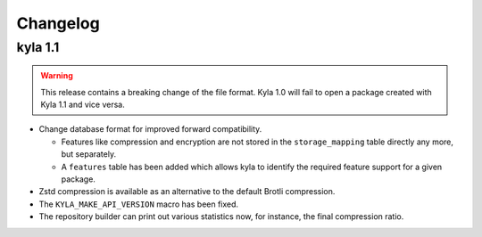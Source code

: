 Changelog
=========

kyla 1.1
--------

.. warning::

    This release contains a breaking change of the file format. Kyla 1.0 will
    fail to open a package created with Kyla 1.1 and vice versa.

* Change database format for improved forward compatibility.

  * Features like compression and encryption are not stored in the ``storage_mapping`` table directly any more, but separately.
  * A ``features`` table has been added which allows kyla to identify the required feature support for a given package.

* Zstd compression is available as an alternative to the default Brotli compression.
* The ``KYLA_MAKE_API_VERSION`` macro has been fixed.
* The repository builder can print out various statistics now, for instance, the final compression ratio.
